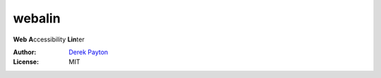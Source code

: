 webalin
=======

**Web** **A**\ ccessibility **Lin**\ ter

:Author: `Derek Payton`_
:License: MIT

.. _Derek Payton: http://dmpayton.com
